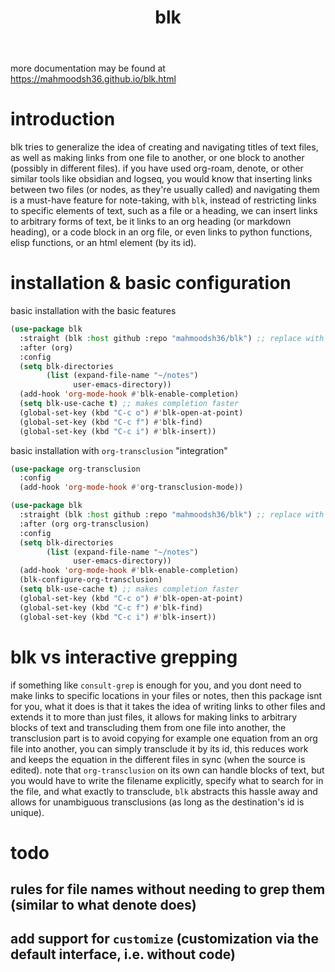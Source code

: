 #+title:      blk
more documentation may be found at https://mahmoodsh36.github.io/blk.html
* introduction
blk tries to generalize the idea of creating and navigating titles of text files, as well as making links from one file to another, or one block to another (possibly in different files). if you have used org-roam, denote, or other similar tools like obsidian and logseq, you would know that inserting links between two files (or nodes, as they're usually called) and navigating them is a must-have feature for note-taking, with ~blk~, instead of restricting links to specific elements of text, such as a file or a heading, we can insert links to arbitrary forms of text, be it links to an org heading (or markdown heading), or a code block in an org file, or even links to python functions, elisp functions, or an html element (by its id).
* installation & basic configuration
basic installation with the basic features

#+begin_src emacs-lisp :eval no
  (use-package blk
    :straight (blk :host github :repo "mahmoodsh36/blk") ;; replace with :quelpa if needed
    :after (org)
    :config
    (setq blk-directories
          (list (expand-file-name "~/notes")
                user-emacs-directory))
    (add-hook 'org-mode-hook #'blk-enable-completion)
    (setq blk-use-cache t) ;; makes completion faster
    (global-set-key (kbd "C-c o") #'blk-open-at-point)
    (global-set-key (kbd "C-c f") #'blk-find)
    (global-set-key (kbd "C-c i") #'blk-insert))
#+end_src

basic installation with ~org-transclusion~ "integration"

#+begin_src emacs-lisp :eval no
  (use-package org-transclusion
    :config
    (add-hook 'org-mode-hook #'org-transclusion-mode))

  (use-package blk
    :straight (blk :host github :repo "mahmoodsh36/blk") ;; replace with :quelpa if needed
    :after (org org-transclusion)
    :config
    (setq blk-directories
          (list (expand-file-name "~/notes")
                user-emacs-directory))
    (add-hook 'org-mode-hook #'blk-enable-completion)
    (blk-configure-org-transclusion)
    (setq blk-use-cache t) ;; makes completion faster
    (global-set-key (kbd "C-c o") #'blk-open-at-point)
    (global-set-key (kbd "C-c f") #'blk-find)
    (global-set-key (kbd "C-c i") #'blk-insert))
#+end_src
* blk vs interactive grepping
if something like ~consult-grep~ is enough for you, and you dont need to make links to specific locations in your files or notes, then this package isnt for you, what it does is that it takes the idea of writing links to other files and extends it to more than just files, it allows for making links to arbitrary blocks of text and transcluding them from one file into another, the transclusion part is to avoid copying for example one equation from an org file into another, you can simply transclude it by its id, this reduces work and keeps the equation in the different files in sync (when the source is edited).
note that ~org-transclusion~ on its own can handle blocks of text, but you would have to write the filename explicitly, specify what to search for in the file, and what exactly to transclude, ~blk~ abstracts this hassle away and allows for unambiguous transclusions (as long as the destination's id is unique).
* todo
** rules for file names without needing to grep them (similar to what denote does)
** add support for ~customize~ (customization via the default interface, i.e. without code)